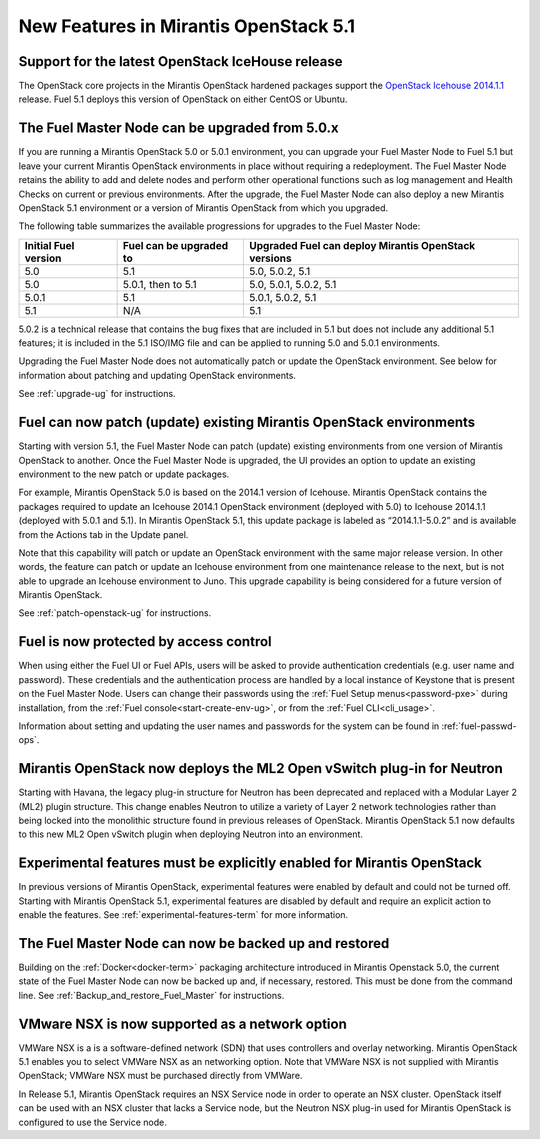 New Features in Mirantis OpenStack 5.1
======================================

Support for the latest OpenStack IceHouse release
-------------------------------------------------

The OpenStack core projects in the Mirantis OpenStack hardened packages
support the
`OpenStack Icehouse 2014.1.1
<https://wiki.openstack.org/wiki/ReleaseNotes/2014.1.1>`_ release.
Fuel 5.1 deploys this version of OpenStack on either CentOS or Ubuntu.

The Fuel Master Node can be upgraded from 5.0.x
-----------------------------------------------

If you are running a Mirantis OpenStack 5.0 or 5.0.1 environment,
you can upgrade your Fuel Master Node to Fuel 5.1
but leave your current Mirantis OpenStack environments in place
without requiring a redeployment.
The Fuel Master Node retains the ability to add and delete nodes
and perform other operational functions
such as log management and Health Checks on current or previous environments.
After the upgrade, the Fuel Master Node can also deploy
a new Mirantis OpenStack 5.1 environment
or a version of Mirantis OpenStack from which you upgraded.

The following table summarizes the available progressions
for upgrades to the Fuel Master Node:

+----------------------+-------------------------+-----------------------------+
| Initial Fuel version | Fuel can be upgraded to | Upgraded Fuel can deploy    |
|                      |                         | Mirantis OpenStack versions |
+======================+=========================+=============================+
| 5.0                  | 5.1                     | 5.0, 5.0.2, 5.1             |
+----------------------+-------------------------+-----------------------------+
| 5.0                  | 5.0.1, then to 5.1      | 5.0, 5.0.1, 5.0.2, 5.1      |
+----------------------+-------------------------+-----------------------------+
| 5.0.1                | 5.1                     | 5.0.1, 5.0.2, 5.1           |
+----------------------+-------------------------+-----------------------------+
| 5.1                  | N/A                     | 5.1                         |
+----------------------+-------------------------+-----------------------------+

5.0.2 is a technical release that contains
the bug fixes that are included in 5.1
but does not include any additional 5.1 features;
it is included in the 5.1 ISO/IMG file
and can be applied to running 5.0 and 5.0.1 environments.

Upgrading the Fuel Master Node
does not automatically patch or update the OpenStack environment.
See below for information about patching and updating OpenStack environments.

See :ref:`upgrade-ug` for instructions.


Fuel can now patch (update) existing Mirantis OpenStack environments
--------------------------------------------------------------------

Starting with version 5.1, the Fuel Master Node can patch (update)
existing environments from one version of Mirantis OpenStack to another.
Once the Fuel Master Node is upgraded,
the UI provides an option to update an existing environment
to the new patch or update packages.

For example, Mirantis OpenStack 5.0 is based on the 2014.1 version of Icehouse.
Mirantis OpenStack contains the packages required
to update an Icehouse 2014.1 OpenStack environment (deployed with 5.0)
to Icehouse 2014.1.1 (deployed with 5.0.1 and 5.1).
In Mirantis OpenStack 5.1,
this update package is labeled as “2014.1.1-5.0.2”
and is available from the Actions tab in the Update panel.

Note that this capability will patch or update an OpenStack environment
with the same major release version.
In other words, the feature can patch or update an Icehouse environment
from one maintenance release to the next,
but is not able to upgrade an Icehouse environment to Juno.
This upgrade capability is being considered
for a future version of Mirantis OpenStack.

See :ref:`patch-openstack-ug` for instructions.

Fuel is now protected by access control
---------------------------------------

When using either the Fuel UI or Fuel APIs,
users will be asked to provide authentication credentials (e.g. user name and password).
These credentials and the authentication process
are handled by a local instance of Keystone
that is present on the Fuel Master Node.
Users can change their passwords
using the :ref:`Fuel Setup menus<password-pxe>` during installation,
from the :ref:`Fuel console<start-create-env-ug>`,
or from the :ref:`Fuel CLI<cli_usage>`.

Information about setting and updating the user names and passwords
for the system can be found in :ref:`fuel-passwd-ops`.

Mirantis OpenStack now deploys the ML2 Open vSwitch plug-in for Neutron
-----------------------------------------------------------------------
Starting with Havana, the legacy plug-in structure for Neutron
has been deprecated and replaced with a Modular Layer 2 (ML2) plugin structure.
This change enables Neutron to utilize a variety of Layer 2 network technologies
rather than being locked into the monolithic structure
found in previous releases of OpenStack.
Mirantis OpenStack 5.1 now defaults to this new ML2 Open vSwitch plugin
when deploying Neutron into an environment.

Experimental features must be explicitly enabled for Mirantis OpenStack
-----------------------------------------------------------------------

In previous versions of Mirantis OpenStack,
experimental features were enabled by default and could not be turned off.
Starting with Mirantis OpenStack 5.1,
experimental features are disabled by default
and require an explicit action to enable the features.
See :ref:`experimental-features-term` for more information.

The Fuel Master Node can now be backed up and restored
------------------------------------------------------
Building on the :ref:`Docker<docker-term>` packaging architecture
introduced in Mirantis Openstack 5.0,
the current state of the Fuel Master Node
can now be backed up and, if necessary, restored.
This must be done from the command line.
See :ref:`Backup_and_restore_Fuel_Master` for instructions.

VMware NSX is now supported as a network option
-----------------------------------------------
VMWare NSX is a is a software-defined network (SDN)
that uses controllers and overlay networking.
Mirantis OpenStack 5.1 enables you to select VMWare NSX as an networking option.
Note that VMWare NSX is not supplied with Mirantis OpenStack;
VMWare NSX must be purchased directly from VMWare.

In Release 5.1, Mirantis OpenStack requires an NSX Service node
in order to operate an NSX cluster.
OpenStack itself can be used with an NSX cluster
that lacks a Service node,
but the Neutron NSX plug-in used for Mirantis OpenStack
is configured to use the Service node.
